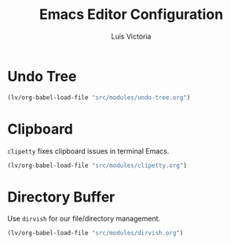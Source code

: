 #+TITLE: Emacs Editor Configuration
#+AUTHOR: Luis Victoria
#+PROPERTY: header-args :tangle yes

* Undo Tree
#+begin_src emacs-lisp
  (lv/org-babel-load-file "src/modules/undo-tree.org")
#+end_src

* Clipboard
~clipetty~ fixes clipboard issues in terminal Emacs.

#+begin_src emacs-lisp
  (lv/org-babel-load-file "src/modules/clipetty.org")
#+end_src

* Directory Buffer
Use ~dirvish~ for our file/directory management.

#+begin_src emacs-lisp
  (lv/org-babel-load-file "src/modules/dirvish.org")
#+end_src
